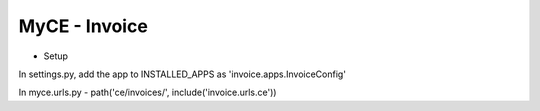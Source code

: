 MyCE - Invoice
====================

- Setup

In settings.py, add the app to INSTALLED_APPS as 
'invoice.apps.InvoiceConfig'

In myce.urls.py
- path('ce/invoices/', include('invoice.urls.ce'))

